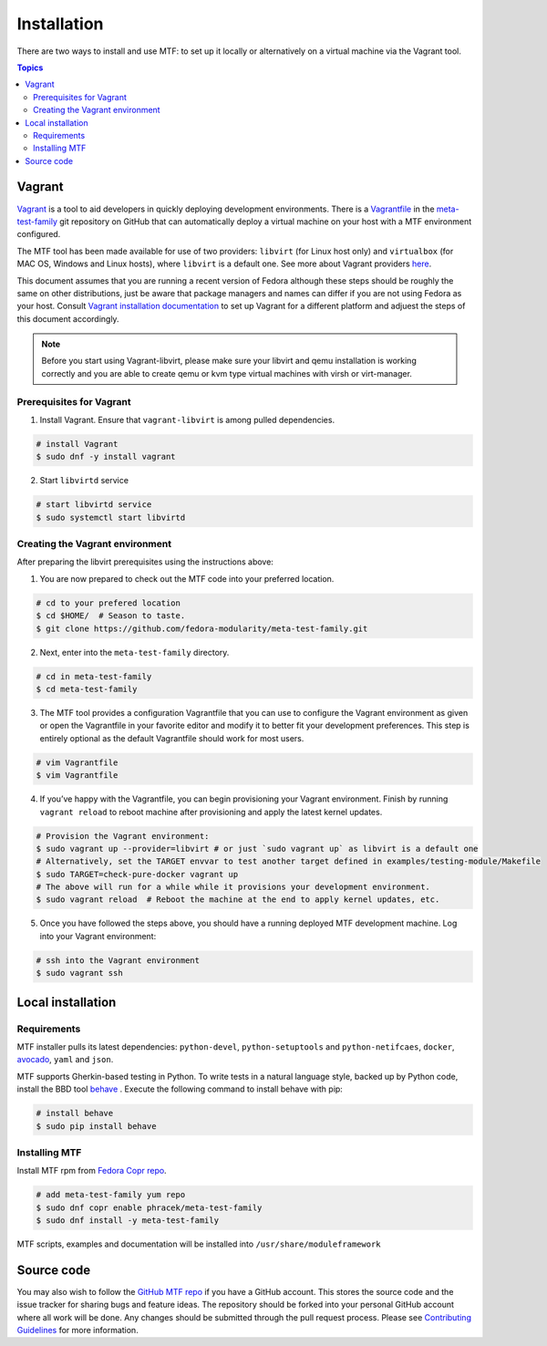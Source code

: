 Installation
============

There are two ways to install and use MTF: to set up it locally or alternatively on a virtual machine via the Vagrant tool.

.. contents:: Topics

.. _using_vagrant:

Vagrant
---------------------

`Vagrant`_ is a tool to aid developers in quickly deploying development environments. There is a `Vagrantfile`_ in the `meta-test-family`_ git repository on GitHub that can automatically deploy a virtual machine on your host with a MTF environment configured.

.. _Vagrant: https://docs.vagrantup.com/
.. _Vagrantfile: https://github.com/fedora-modularity/meta-test-family/blob/master/Vagrantfile
.. _meta-test-family: https://github.com/fedora-modularity/meta-test-family.git

The MTF tool has been made available for use of two providers: ``libvirt`` (for Linux host only) and ``virtualbox`` (for MAC OS, Windows and Linux hosts), where ``libvirt`` is a default one. See more about Vagrant providers `here`_.

.. _here: https://www.vagrantup.com/docs/providers/basic_usage.html#default-provider

This document assumes that you are running a recent version of Fedora although these steps should be roughly the same on other distributions, just be aware that package managers and names can differ if you are not using Fedora as your host. Consult `Vagrant installation documentation`_ to set up Vagrant for a different platform and adjuest the steps of this document accordingly.

.. _Vagrant installation documentation: https://www.vagrantup.com/docs/installation/

.. note::
   Before you start using Vagrant-libvirt, please make sure your libvirt and qemu installation is working correctly and you are able to create qemu or kvm type virtual machines with virsh or virt-manager.

Prerequisites for Vagrant
~~~~~~~~~~~~~~~~~~~~~~~~~

1. Install Vagrant. Ensure that ``vagrant-libvirt`` is among pulled dependencies.

.. code-block:: bash

    # install Vagrant
    $ sudo dnf -y install vagrant

2. Start ``libvirtd`` service

.. code-block:: bash

    # start libvirtd service
    $ sudo systemctl start libvirtd

Creating the Vagrant environment
~~~~~~~~~~~~~~~~~~~~~~~~~~~~~~~~

After preparing the libvirt prerequisites using the instructions above:

1. You are now prepared to check out the MTF code into your preferred location.

.. code-block:: bash

   # cd to your prefered location
   $ cd $HOME/  # Season to taste.
   $ git clone https://github.com/fedora-modularity/meta-test-family.git

2. Next, enter into the ``meta-test-family`` directory.

.. code-block:: bash

   # cd in meta-test-family
   $ cd meta-test-family

3. The MTF tool provides a configuration Vagrantfile that you can use to configure the Vagrant environment as given or open the Vagrantfile in your favorite editor and modify it to better fit your development preferences. This step is entirely optional as the default Vagrantfile should  work for most users.

.. code-block:: bash

   # vim Vagrantfile
   $ vim Vagrantfile

4. If you’ve happy with the Vagrantfile, you can begin provisioning your Vagrant environment. Finish by running ``vagrant reload`` to reboot machine after provisioning and apply the latest kernel updates.

.. code-block:: bash

      # Provision the Vagrant environment:
      $ sudo vagrant up --provider=libvirt # or just `sudo vagrant up` as libvirt is a default one
      # Alternatively, set the TARGET envvar to test another target defined in examples/testing-module/Makefile
      $ sudo TARGET=check-pure-docker vagrant up
      # The above will run for a while while it provisions your development environment.
      $ sudo vagrant reload  # Reboot the machine at the end to apply kernel updates, etc.

5. Once you have followed the steps above, you should have a running deployed MTF development machine. Log into your Vagrant environment:

.. code-block:: bash

      # ssh into the Vagrant environment
      $ sudo vagrant ssh

.. _local_requirements:

Local installation
------------------

Requirements
~~~~~~~~~~~~

MTF installer pulls its latest dependencies: ``python-devel``, ``python-setuptools`` and ``python-netifcaes``, ``docker``, `avocado`_, ``yaml`` and ``json``.

MTF supports Gherkin-based testing in Python. To write tests in a natural language style, backed up by Python code, install the  BBD tool `behave`_ . Execute the following command to install behave with pip:

.. _avocado: https://avocado-framework.github.io/
.. _behave: http://pythonhosted.org/behave/

.. code-block:: bash

    # install behave
    $ sudo pip install behave

.. _installing_mtg:

Installing MTF
~~~~~~~~~~~~~~

Install MTF rpm from `Fedora Copr repo`_.

.. _Fedora Copr repo: https://copr.fedorainfracloud.org/coprs/phracek/meta-test-family/

.. code-block:: bash

    # add meta-test-family yum repo
    $ sudo dnf copr enable phracek/meta-test-family
    $ sudo dnf install -y meta-test-family

MTF scripts, examples and documentation will be installed into ``/usr/share/moduleframework``

.. _getting_mtf:

Source code
-----------

You may also wish to follow the `GitHub MTF repo`_ if you have a GitHub account. This stores the source code and the issue tracker for sharing bugs and feature ideas. The repository should be forked into your personal GitHub account where all work will be done. Any changes should be submitted through the pull request process. Please see `Contributing Guidelines`_ for more information.

.. _GitHub MTF repo: https://github.com/fedora-modularity/meta-test-family
.. _Contributing Guidelines: https://github.com/fedora-modularity/meta-test-family/blob/master/CONTRIBUTING.md

.. seealso::

   :doc:`user_guide/index`
       User Guide
   `webchat.freenode.net  <https://webchat.freenode.net/?channels=fedora-modularity>`_
       Questions? Help? Ideas? Stop by the #fedora-modularity chat channel on freenode IRC.
